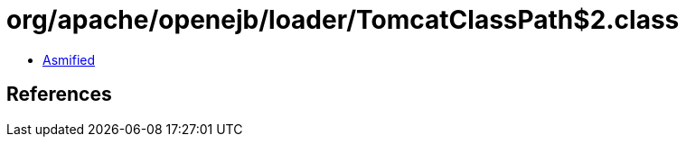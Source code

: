 = org/apache/openejb/loader/TomcatClassPath$2.class

 - link:TomcatClassPath$2-asmified.java[Asmified]

== References

